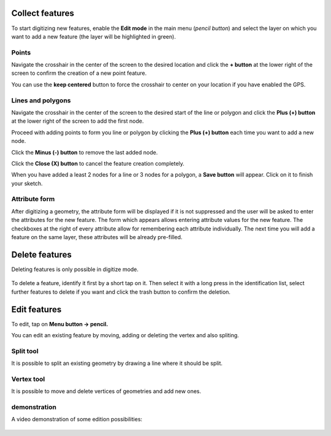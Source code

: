 Collect features
================

To start digitizing new features, enable the **Edit mode** in the main menu (*pencil button*) and select the layer on which you want to add a new feature (the layer will be highlighted in green).

.. container:: clearer text-left

  .. figure:: ../images/collect_features.webp
     :width: 300px
     :alt: collect_features

Points
------

Navigate the crosshair in the center of the screen to the desired location and
click the **+ button** at the lower right of the screen to confirm the creation of a
new point feature. 

You can use the **keep centered** button to force the crosshair to center on your location if you have enabled the GPS.


Lines and polygons
------------------

Navigate the crosshair in the center of the screen to the desired start of the line or polygon and click the **Plus (+) button** at the lower right of the screen to add the first node.

Proceed with adding points to form you line or polygon by clicking the **Plus (+) button** each time you want to add a new node.

Click the **Minus (-) button** to remove the last added node.

Click the **Close (X) button** to cancel the feature creation completely.

When you have added a least 2 nodes for a line or 3 nodes for a polygon, a **Save button** will appear. Click on it to finish your sketch.

Attribute form
--------------

After digitizing a geometry, the attribute form will be displayed if it is not suppressed
and the user will be asked to enter the attributes for the new feature.
The form which appears allows entering attribute values for the new feature. The checkboxes
at the right of every attribute allow for remembering each attribute individually.
The next time you will add a feature on the same layer, these attributes will be already pre-filled.

Delete features
===============

Deleting features is only possible in digitize mode.

.. container:: clearer text-left

  .. figure:: ../images/delete_features.webp
     :width: 300px
     :alt: delete_features


To delete a feature, identify it first by a short tap on it. Then select it with a long press
in the identification list, select further features to delete if you want and click the
trash button to confirm the deletion.

Edit features
=============

To edit, tap on **Menu button -> pencil.**

You can edit an existing feature by moving, adding or deleting the vertex and also spliting. 

Split tool
----------

It is possible to split an existing geometry by drawing a line where it should be split.

Vertex tool
-----------

It is possible to move and delete vertices of geometries and add new ones.

demonstration
-------------

A video demonstration of some edition possibilities:

.. container:: clearer text-left 

  .. figure:: ../images/edit_geom.webp
     :width: 600px
     :alt: edit geom


